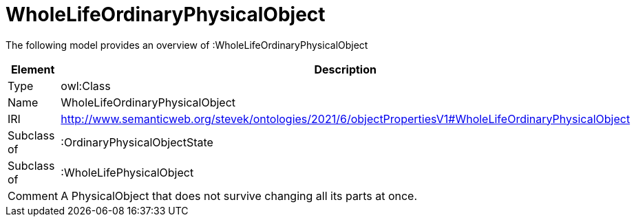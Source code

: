 // This file was created automatically by title Untitled No version .
// DO NOT EDIT!

= WholeLifeOrdinaryPhysicalObject

//Include information from owl files

The following model provides an overview of :WholeLifeOrdinaryPhysicalObject

|===
|Element |Description

|Type
|owl:Class

|Name
|WholeLifeOrdinaryPhysicalObject

|IRI
|http://www.semanticweb.org/stevek/ontologies/2021/6/objectPropertiesV1#WholeLifeOrdinaryPhysicalObject

|Subclass of
|:OrdinaryPhysicalObjectState

|Subclass of
|:WholeLifePhysicalObject

|Comment
|A PhysicalObject that does not survive changing all its parts at once.

|===
